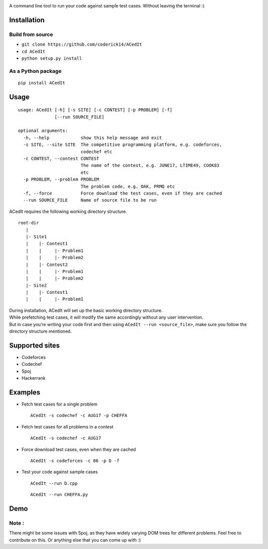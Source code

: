 |contributions welcome| |Open Source Love| |MIT Licence|

.. raw:: html

   <h1 align="center">

.. raw:: html

    <img src="https://github.com/coderick14/ACedIt/blob/master/images/logo.png" width="500"/><br/>

.. raw:: html

   </h1>

A command line tool to run your code against sample test cases. Without
leaving the terminal :)

Installation
^^^^^^^^^^^^

Build from source
'''''''''''''''''

-  ``git clone https://github.com/coderick14/ACedIt``
-  ``cd ACedIt``
-  ``python setup.py install``

As a Python package
'''''''''''''''''''

::

    pip install ACedIt

Usage
^^^^^

::

    usage: ACedIt [-h] [-s SITE] [-c CONTEST] [-p PROBLEM] [-f]
                  [--run SOURCE_FILE]

    optional arguments:
      -h, --help            show this help message and exit
      -s SITE, --site SITE  The competitive programming platform, e.g. codeforces,
                            codechef etc
      -c CONTEST, --contest CONTEST
                            The name of the contest, e.g. JUNE17, LTIME49, COOK83
                            etc
      -p PROBLEM, --problem PROBLEM
                            The problem code, e.g. OAK, PRMQ etc
      -f, --force           Force download the test cases, even if they are cached
      --run SOURCE_FILE     Name of source file to be run

ACedIt requires the following working directory structure.

::

    root-dir
       |
       |- Site1
       |    |- Contest1
       |    |     |- Problem1
       |    |     |- Problem2
       |    |- Contest2
       |    |     |- Problem1
       |    |     |- Problem2
       |- Site2
       |    |- Contest1
       |    |     |- Problem1

| During installation, ACedIt will set up the basic working directory
  structure.
| While prefetching test cases, it will modify the same accordingly
  without any user intervention.
| But in case you’re writing your code first and then using
  ``ACedIt --run <source_file>``, make sure you follow the directory
  structure mentioned.

Supported sites
^^^^^^^^^^^^^^^

-  Codeforces
-  Codechef
-  Spoj
-  Hackerrank

Examples
^^^^^^^^

-  Fetch test cases for a single problem

   ::

       ACedIt -s codechef -c AUG17 -p CHEFFA

-  Fetch test cases for all problems in a contest

   ::

       ACedIt -s codechef -c AUG17

-  Force download test cases, even when they are cached

   ::

       ACedIt -s codeforces -c 86 -p D -f

-  Test your code against sample cases

   ::

       ACedIt --run D.cpp

   ::

       ACedIt --run CHEFFA.py


Demo
^^^^

.. figure:: https://github.com/coderick14/ACedIt/blob/master/images/demo.gif
   :alt: Simple demo of how ACedIt works


Note :
''''''

There might be some issues with Spoj, as they have widely varying DOM
trees for different problems. Feel free to contribute on this. Or
anything else that you can come up with :)

.. |contributions welcome| image:: https://img.shields.io/badge/contributions-welcome-brightgreen.svg?style=flat
   :target: https://github.com/coderick14/ACedIt/issues
.. |Open Source Love| image:: https://badges.frapsoft.com/os/v2/open-source.svg?v=103
   :target: https://github.com/coderick14/ACedIt/
.. |MIT Licence| image:: https://badges.frapsoft.com/os/mit/mit.svg?v=103
   :target: https://opensource.org/licenses/mit-license.php